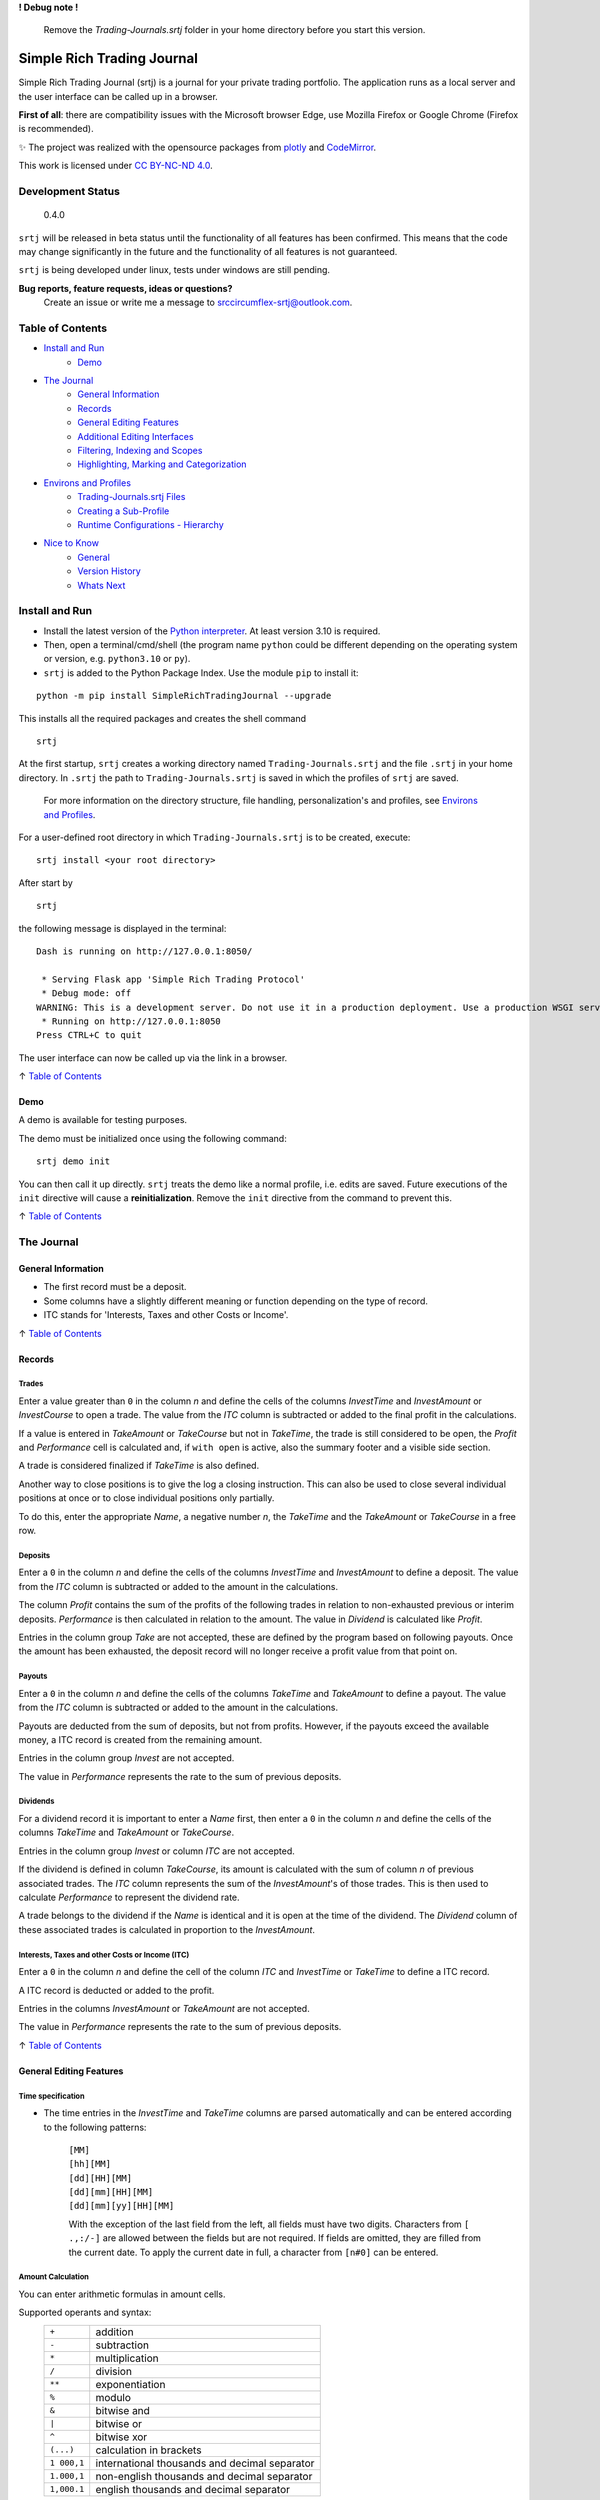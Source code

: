 **! Debug note !**

  Remove the `Trading-Journals.srtj` folder in your home directory before you start this version.

.. figure:: https://raw.githubusercontent.com/Simple-Rich-Trading-Journal/docs/main/Banner.png
    :align: center
    :alt: asd
    :width: 400px

Simple Rich Trading Journal
###########################

Simple Rich Trading Journal (srtj) is a journal for your private trading portfolio. The application
runs as a local server and the user interface can be called up in a browser.

**First of all**: there are compatibility issues with the Microsoft browser Edge,
use Mozilla Firefox or Google Chrome (Firefox is recommended).

.. image:: https://raw.githubusercontent.com/Simple-Rich-Trading-Journal/docs/main/Main.png
    :align: center

✨ The project was realized with the opensource packages from plotly_ and CodeMirror_.


.. image:: https://raw.githubusercontent.com/Simple-Rich-Trading-Journal/docs/main/cc.png
    :align: right
    :width: 100px

This work is licensed under `CC BY-NC-ND 4.0`_.

Development Status
******************

    0.4.0

``srtj`` will be released in beta status until the functionality of all features has been confirmed.
This means that the code may change significantly in the future and the functionality of all
features is not guaranteed.

``srtj`` is being developed under linux, tests under windows are still pending.

**Bug reports, feature requests, ideas or questions?**
    Create an issue or write me a message to `srccircumflex-srtj@outlook.com`_.

Table of Contents
*****************

- `Install and Run`_
    - `Demo`_

- `The Journal`_
    - `General Information`_
    - `Records`_
    - `General Editing Features`_
    - `Additional Editing Interfaces`_
    - `Filtering, Indexing and Scopes`_
    - `Highlighting, Marking and Categorization`_

- `Environs and Profiles`_
    - `Trading-Journals.srtj Files`_
    - `Creating a Sub-Profile`_
    - `Runtime Configurations - Hierarchy`_

- `Nice to Know`_
    - `General`_
    - `Version History`_
    - `Whats Next`_


Install and Run
***************

- Install the latest version of the `Python interpreter`_. At least version 3.10 is required.

- Then, open a terminal/cmd/shell
  (the program name ``python`` could be different depending on the operating system or
  version, e.g. ``python3.10`` or ``py``).

- ``srtj`` is added to the Python Package Index. Use the module ``pip`` to install it:

::

    python -m pip install SimpleRichTradingJournal --upgrade

This installs all the required packages and creates the shell command

::

    srtj

At the first startup, ``srtj`` creates a working directory named ``Trading-Journals.srtj``
and the file ``.srtj`` in your home directory. In ``.srtj`` the path to ``Trading-Journals.srtj``
is saved in which the profiles of ``srtj`` are saved.

  For more information on the directory structure, file handling, personalization's and profiles,
  see `Environs and Profiles`_.

For a user-defined root directory in which ``Trading-Journals.srtj`` is to be created, execute:

::

    srtj install <your root directory>

After start by

::

    srtj

the following message is displayed in the terminal:

::

    Dash is running on http://127.0.0.1:8050/

     * Serving Flask app 'Simple Rich Trading Protocol'
     * Debug mode: off
    WARNING: This is a development server. Do not use it in a production deployment. Use a production WSGI server instead.
     * Running on http://127.0.0.1:8050
    Press CTRL+C to quit


The user interface can now be called up via the link in a browser.

↑ `Table of Contents`_

Demo
====

A demo is available for testing purposes.

The demo must be initialized once using the following command:

::

    srtj demo init

You can then call it up directly.
``srtj`` treats the demo like a normal profile, i.e. edits are saved.
Future executions of the ``init`` directive will cause a **reinitialization**.
Remove the ``init`` directive from the command to prevent this.

↑ `Table of Contents`_

The Journal
***********

General Information
===================

- The first record must be a deposit.
- Some columns have a slightly different meaning or function depending on the type of record.
- ITC stands for 'Interests, Taxes and other Costs or Income'.

↑ `Table of Contents`_

Records
=======

Trades
------
.. image:: https://raw.githubusercontent.com/Simple-Rich-Trading-Journal/docs/main/trade_open.png
    :align: center

Enter a value greater than ``0`` in the column *n* and define the cells of the columns
*InvestTime* and *InvestAmount* or *InvestCourse* to open a trade. The value from the
*ITC* column is subtracted or added to the final profit in the calculations.

If a value is entered in *TakeAmount* or *TakeCourse* but not in *TakeTime*, the trade
is still considered to be open, the *Profit* and *Performance* cell is calculated and,
if ``with open`` is active, also the summary footer and a visible side section.

.. image:: https://raw.githubusercontent.com/Simple-Rich-Trading-Journal/docs/main/trade_open_with_take.png
    :align: center

A trade is considered finalized if *TakeTime* is also defined.

.. image:: https://raw.githubusercontent.com/Simple-Rich-Trading-Journal/docs/main/trade_fin.png
    :align: center

Another way to close positions is to give the log a closing instruction.
This can also be used to close several individual positions at once or to close individual
positions only partially.

.. image:: https://raw.githubusercontent.com/Simple-Rich-Trading-Journal/docs/main/close_cmd.png
    :align: center

To do this, enter the appropriate *Name*, a negative number *n*, the *TakeTime*
and the *TakeAmount* or *TakeCourse* in a free row.

Deposits
--------
.. image:: https://raw.githubusercontent.com/Simple-Rich-Trading-Journal/docs/main/deposit.png
    :align: center

Enter a ``0`` in the column *n* and define the cells of the columns *InvestTime* and
*InvestAmount* to define a deposit. The value from the *ITC* column is subtracted or
added to the amount in the calculations.

The column *Profit* contains the sum of the profits of the following trades in relation to
non-exhausted previous or interim deposits. *Performance* is then calculated in relation to
the amount. The value in *Dividend* is calculated like *Profit*.

Entries in the column group *Take* are not accepted, these are defined by the program
based on following payouts. Once the amount has been exhausted, the deposit record
will no longer receive a profit value from that point on.

.. image:: https://raw.githubusercontent.com/Simple-Rich-Trading-Journal/docs/main/deposit_ex.png
    :align: center

Payouts
-------
.. image:: https://raw.githubusercontent.com/Simple-Rich-Trading-Journal/docs/main/payout.png
    :align: center

Enter a ``0`` in the column *n* and define the cells of the columns *TakeTime* and
*TakeAmount* to define a payout. The value from the *ITC* column is subtracted
or added to the amount in the calculations.

Payouts are deducted from the sum of deposits, but not from profits. However, if the
payouts exceed the available money, a ITC record is created from the remaining amount.

Entries in the column group *Invest* are not accepted.

The value in *Performance* represents the rate to the sum of previous deposits.

Dividends
---------
.. image:: https://raw.githubusercontent.com/Simple-Rich-Trading-Journal/docs/main/dividend.png
    :align: center

For a dividend record it is important to enter a *Name* first, then enter a ``0`` in
the column *n* and define the cells of the columns *TakeTime* and *TakeAmount* or
*TakeCourse*.

Entries in the column group *Invest* or column *ITC* are not accepted.

If the dividend is defined in column *TakeCourse*, its amount is calculated with the sum of
column *n* of previous associated trades. The *ITC* column represents the sum of the
*InvestAmount*'s of those trades. This is then used to calculate *Performance* to represent
the dividend rate.

A trade belongs to the dividend if the *Name* is identical and it is open at the time of the
dividend. The *Dividend* column of these associated trades is calculated in proportion to the
*InvestAmount*.

.. image:: https://raw.githubusercontent.com/Simple-Rich-Trading-Journal/docs/main/dividend_at_trade.png
    :align: center


Interests, Taxes and other Costs or Income (ITC)
------------------------------------------------
.. image:: https://raw.githubusercontent.com/Simple-Rich-Trading-Journal/docs/main/itc.png
    :align: center

Enter a ``0`` in the column *n* and define the cell of the column *ITC* and
*InvestTime* or *TakeTime* to define a ITC record.

A ITC record is deducted or added to the profit.

Entries in the columns *InvestAmount* or *TakeAmount* are not accepted.

The value in *Performance* represents the rate to the sum of previous deposits.

↑ `Table of Contents`_


General Editing Features
========================

Time specification
------------------

- The time entries in the *InvestTime* and *TakeTime* columns are parsed automatically and
  can be entered according to the following patterns:

    | ``[MM]``
    | ``[hh][MM]``
    | ``[dd][HH][MM]``
    | ``[dd][mm][HH][MM]``
    | ``[dd][mm][yy][HH][MM]``

    With the exception of the last field from the left, all fields must have two digits.
    Characters from ``[ .,:/-]`` are allowed between the fields but are not required. If fields
    are omitted, they are filled from the current date. To apply the current date in full,
    a character from ``[n#0]`` can be entered.

Amount Calculation
------------------

You can enter arithmetic formulas in amount cells.

Supported operants and syntax:
    ============ ==============================================
    ``+``        addition
    ``-``        subtraction
    ``*``        multiplication
    ``/``        division
    ``**``       exponentiation
    ``%``        modulo
    ``&``        bitwise and
    ``|``        bitwise or
    ``^``        bitwise xor
    ``(...)``    calculation in brackets
    ``1 000,1``  international thousands and decimal separator
    ``1.000,1``  non-english thousands and decimal separator
    ``1,000.1``  english thousands and decimal separator
    ============ ==============================================

Copy and Paste
--------------

Functions are implemented but still buggy.

Supported actions:
    ======================== ===========================================================
    ctrl+c                   write a cell content to the clipboard.
    ctrl+x                   write a cell content to the clipboard and delete it from the log.
    ctrl+a, ctrl+y, ctrl+z   write a row to the clipboard.
    ctrl+shift+x             write a row to the clipboard and delete it from the log.
    ctrl+v                   insert the content (if the insertion does not work, move the cursor to another cell and back again and try again).
    ======================== ===========================================================

Until now, the entire log has been recalculated after insertion, which may take more computing time than simply editing a cell.

Currently, the following error may occur temporarily, which leads to the copy function being blocked:
``Uncaught (in promise) DOMException: Clipboard write was blocked due to lack of user activation.``

The feature can be deactivated by `disableCopyPaste`_.

↑ `Table of Contents`_

Additional Editing Interfaces
=============================

Autocompletion
--------------

.. image:: https://raw.githubusercontent.com/Simple-Rich-Trading-Journal/docs/main/autoc.png
    :align: left

An autocomplete interface is available for the *Name*, *Symbol* and *Type* column.
Use the key combination ``ctrl+space`` while one of these cells is in focus.

The interface searches for similar entries in the column based on the cell value.
If the cell is empty, press the ``down-arrow`` after calling up the interface.
Click on an entry or select it with ``Enter``. Click anywhere else or press ``Escape``
to close the interface without confirming.


.. image:: https://raw.githubusercontent.com/Simple-Rich-Trading-Journal/docs/main/sep.png
    :align: center

The pool is always created when the page is loaded and is not expanded during editing.


Note Widget
-----------
.. image:: https://raw.githubusercontent.com/Simple-Rich-Trading-Journal/docs/main/note.png
    :align: center


The note interface consists of a `dash Markdown component`_ as a display element
(the note sheet) and a `CodeMirror Editor`_ (the note editor).

Get in Touch
~~~~~~~~~~~~

Press ``ctrl+i`` to open the note sheet, if the note editor is not yet open, it will be
opened the next time ``ctrl+i`` is pressed. Otherwise, the note sheet is closed.

``ctrl+shift+i`` has different functions, depending on whether an element of the note
interface is open. If neither the note sheet nor the note editor is open, the key combination
functions as direct access to the note editor. Otherwise, the window position of the elements is switched.

To return the cursor from the note editor to the journal, press ``ctrl+#``. The next time
you press ``ctrl+i``, it jumps back to the note editor.

``esc`` closes all elements of the note interface.

General Syntax Rule
~~~~~~~~~~~~~~~~~~~

The dynamic integration of `cell variables`_ is active by default (`noteCellVariableFormatter`_).
These are processed internally using the `python string format library`_. As the curly brackets
``{}`` are part of their specifications, when using them as characters or in `LaTeX/Mathematics sections`_,
please note that they must be masked by doubling them. This communicates to the formatter
that it is a character and not a command: ``{{`` becomes ``{`` and ``}}`` becomes ``}``.
As the syntax of LaTeX/Mathematics also frequently uses curly brackets, an internal (invisible)
automation is activated by default (`noteMathJaxMasker`_), which masks the curly brackets in LaTeX/Mathematics sections.

Markdown and LaTeX Mathematics
~~~~~~~~~~~~~~~~~~~~~~~~~~~~~~

The note interface supports most expressions of the `Markdown language`_, see the
`Markdown Guide`_ for an introduction.

In addition, the rendering of `LaTeX/Mathematics`_ can be activated by `noteMathJax`_.
In the document, the sections that are written in the language must then be delimited by the
character strings ``$$``. Due to the inclusion of various functions, the doubling should
also be used for the inline expression, even if the original documentation provides for a simple ``$``.

.. image:: https://raw.githubusercontent.com/Simple-Rich-Trading-Journal/docs/main/latex.png
    :align: center

Cell Variables
~~~~~~~~~~~~~~

.. image:: https://raw.githubusercontent.com/Simple-Rich-Trading-Journal/docs/main/cellv.png
    :align: center

The value from a cell in the row can be dynamically included in the document,
for example the time of opening an record via ``{InvestTime}``.

In the file `plugin.py`_ you will find a list of the available fields.

File, Url, Link and Filepath Dropping
~~~~~~~~~~~~~~~~~~~~~~~~~~~~~~~~~~~~~

.. image:: https://raw.githubusercontent.com/Simple-Rich-Trading-Journal/docs/main/drop.png
    :align: center

A function is implemented and activated by default that recognizes the dropping of files/images,
urls/links and filepaths into the note editor and integrates them into the document in Markdown
language accordingly (`noteFileDropCloner`_).

To ensure that the page can access the file, a copy of the dropped file is created in the asset
folder (this also means that updates to the original file are not applied).
See also `Trading-Journals.srtj Files`_.

**Please note**: For security reasons, all browsers deny access to the file system. Therefore,
links with the ``file:///`` protocol are not functional; hence the implementation of the FileDropClone
feature. Depending on the browser, it is possible to grant access [for certain pages] in various ways.
Here_ is a small excerpt on the topic related to the Firefox browser.

↑ `Table of Contents`_

Filtering, Indexing and Scopes
==============================

There are two different effects when using filters, indexing or scopes.
In the following, *visual* means a purely visual setting of the parameters,
the calculations of the footer and side sections remain unaffected. Whereas a
*real* apply also influences the calculations.

Columns Filter
--------------

.. image:: https://raw.githubusercontent.com/Simple-Rich-Trading-Journal/docs/main/table_filter.png
    :align: center

The use of sorting or filtering in columns is purely visual.

.. image:: https://raw.githubusercontent.com/Simple-Rich-Trading-Journal/docs/main/sep.png
    :align: center

Record Types
------------

.. image:: https://raw.githubusercontent.com/Simple-Rich-Trading-Journal/docs/main/type_buttons.png
    :align: center

Filtering with Record Types is purely visual.

.. image:: https://raw.githubusercontent.com/Simple-Rich-Trading-Journal/docs/main/sep.png
    :align: center

Index by ...
------------

.. image:: https://raw.githubusercontent.com/Simple-Rich-Trading-Journal/docs/main/index_by.png
    :align: center

Changing the indexing with the `Index by ...` button is real.

.. image:: https://raw.githubusercontent.com/Simple-Rich-Trading-Journal/docs/main/sep.png
    :align: center

Quick Search
------------

.. image:: https://raw.githubusercontent.com/Simple-Rich-Trading-Journal/docs/main/q_search.png
    :align: left

In the normal state, the Quick Search Entry searches for matches in every cell of a
row and filters purely visually.
However, if the entry is confirmed with ``ctrl+enter``, the filtering becomes real and
matches are only searched in column *Name*.

.. image:: https://raw.githubusercontent.com/Simple-Rich-Trading-Journal/docs/main/sep.png
    :align: center

.. image:: https://raw.githubusercontent.com/Simple-Rich-Trading-Journal/docs/main/s_search.png
    :align: left

From this state, changes in the entry must
always be confirmed with ``ctrl+enter``. In addition, regular expressions are supported
from this state onwards (separate search parameters for multiple *Name*'s with ``|``).
The entry loses its status after it is completely deleted.

.. image:: https://raw.githubusercontent.com/Simple-Rich-Trading-Journal/docs/main/sep.png
    :align: center

Time Scope
----------

.. image:: https://raw.githubusercontent.com/Simple-Rich-Trading-Journal/docs/main/time_scope.png
    :align: left

A selection of the time scope is real.

About `Scope by ...`
~~~~~~~~~~~~~~~~~~~~

In the `... by Index` status, the time scope is selected based on the indexing according to the
status of the `Index by ...` button.
In the status `... by Both`, based on the values in *InvestTime* and *TakeTime* in each row.

.. image:: https://raw.githubusercontent.com/Simple-Rich-Trading-Journal/docs/main/sep.png
    :align: center

Calc with open
--------------

.. image:: https://raw.githubusercontent.com/Simple-Rich-Trading-Journal/docs/main/with_open.png
    :align: left

If the `with open` button is active (default), open positions are included in the calculations of
the footer and side sections.

.. image:: https://raw.githubusercontent.com/Simple-Rich-Trading-Journal/docs/main/sep.png
    :align: center

↑ `Table of Contents`_

Highlighting, Marking and Categorization
========================================

.. image:: https://raw.githubusercontent.com/Simple-Rich-Trading-Journal/docs/main/cat.png
    :align: center

The *Ranking* column is not linked to any internal functions; it is purely used to visualize
an evaluation of the position. All integers between 1 (bad) and incl. 9 (good) are visualized
accordingly.

An record can be marked using the key combination ``ctrl+m`` or ``ctrl+left-click``.
The marking effect in column *Name* is stable, the effect of the entire row can be lost by scrolling
and at the latest after a restart.

``srtj`` provides several columns for the categorization of your positions.
Some are not displayed by default, look in `rconfig.py`_ of your profile.


↑ `Table of Contents`_

Environs and Profiles
*********************

Trading-Journals.srtj Files
===========================

    See also `Install and Run`_

`journal.pkl`
-------------

This is your journal data as a Python Pickle Object.

`history.pkl`
-------------

Historical data of your journal. The number of entries is
defined by `nHistorySlots`_ (default = 10).

`column-state.pkl`
------------------

The arrangement of the columns is saved here if `columnStateCache`_
is activated (default = "global").

`position-colors.pkl`
---------------------

Memory file for position colors of the position chart
when `statisticsUsePositionColorCache`_ is activated (default = 1).

`/files` and `/files/clones`
----------------------------

The `files` folder can be accessed from ``srtj``.
Subfolders can be created here to store files that can be maintained
in the `Note Widget`_, for example. The `clones` subfolder is reserved
for the `File, Url, Link and Filepath Dropping`_ of the `Note Widget`_.

`cleaner.trash` and `cleaner.timestamp`
---------------------------------------

For file system maintenance, a cleaner is active by default,
which removes unused files in `files/clones` and unused entries
in `position-colors.pkl` every `autocleanIntervalS`_ seconds.
`cleaner.timestamp` saves the time of the last cleaning and
`cleaner.trash` is used as a trash can when `noteFileDropClonerFlushTrashing`_
is activated (default = 1). See also `File, Url, Link and Filepath Dropping`_
of the `Note Widget`_.

`#colors.py`, `#plugin.py` and `#rconfig.py`
--------------------------------------------

These files are loaded at startup if the ``#`` is removed from their name.
The attributes of these files are loaded at startup and overwrite the
standard code (see `__env__/...`_). **In order to retain standard attributes,
they must be deleted from the file.**

    See `Runtime Configurations - Hierarchy`_ and the respective file for further information.

`/%<profile>`
-------------

This folder contains a sub-profile. Its structure corresponds to the main profile.

    See also `Creating a Sub-Profile`_.

`/#demo`
--------

This folder contains the demo profile.

    See also `Demo`_.

↑ `Table of Contents`_

Creating a Sub-Profile
======================

    See also `Trading-Journals.srtj Files`_

A sub-profile can be easily created and called up via the command line:

::

    srtj / 'my second portfolio'


↑ `Table of Contents`_

Runtime Configurations - Hierarchy
==================================

    See also `Trading-Journals.srtj Files`_

Files
-----

`colors.py`, `plugin.py` and `rconfig.py` are configuration files ("the configuration files"),
these are provided masked in `Trading-Journals.srtj` and each sub-profile (to activate them,
the ``#`` must be removed from the name).

When ``srtj`` is started, the template configuration files from `__env__/...`_ are loaded first,
then their attributes are overwritten by the configuration files from `Trading-Journals.srtj`
(if available).
If a sub-profile is loaded, its configuration files are loaded at last and the attributes are
overwritten.

Commandline
-----------

In addition, configurations from `rconfig.py` can be finally defined via the command line.
The command line parser supports the transfer of lists in python syntax for the definition
of such configurations, note that string types are defined with quotation marks
(otherwise, do not pay attention to these).
Alternatively, only a field of a list can be defined.

::

    srtj colorTheme light scopeByIndex 0 logColOrder [1, 3, 4, 5,2,6,7, 8] logColWidths[2] 100

or

::

    srtj / 'my second portfolio' colorTheme light scopeByIndex 0 logColOrder [1, 3, 4, 5,2,6,7, 8] logColWidths[2] 100

For the demo:

::

    srtj demo colorTheme light scopeByIndex 0 logColOrder [1, 3, 4, 5,2,6,7, 8] logColWidths[2] 100

or

::

    srtj demo init colorTheme light scopeByIndex 0 logColOrder [1, 3, 4, 5,2,6,7, 8] logColWidths[2] 100


↑ `Table of Contents`_


Nice to Know
************

General
=======

- The project has so far only been tested on ``Mozilla Firefox 125.0.2`` on Linux.
- Before the log is (further) edited, large calculations should be completed.
- When calculations are running, ``working...`` is displayed in the tab label.
- The log is recalculated when a defined record is detected or changed.
- Reload the page to reorder all the records.
- Confirm an entry in *InvestAmount* or *TakeAmount* with Enter, **not with Tap** (BUG).
- Side sections are only calculated if they are visible. If many edits are made, they should be hidden.
- The side section can be hidden by pressing the button in the lower control bar again.
- The bottom control bar is only visible when the mouse is moved over it.
- The size of the side section can be changed: drag/double-click the separator
- Look at `rconfig.py`_
- Look at `plugin.py`_
- If internal errors occur after editing, a red stripe appears.
  This disappears after the next edit without errors.
  If the error cannot be identified, the page should be reloaded.
- Debug by reloading the page.
- After restarting the program in the terminal, the page in the browser must also
  be reloaded. It is best to close the tab and **reopen** it!

Version History
===============

0.4 #1 (2024-06-08) Relocation
    - Some bugs have been fixed.
    - Columns have been extended.
    - Functions have been added.
    - Demo has been simplified (information in v0.3 is invalid)
    - Command line syntax has been changed.
    - Structure has been fundamentally changed.

0.3 #5 (2024-05-12) @ `srccircumflex/Simple-Rich-Trading-Journal`_
    | `Note Widget`_ implemented

    | Bug fixes, improvements, code maintenance, some **variables and element ids have been renamed**.

        #2
            Module ``config.msg`` created.

        #4
            | Light `colorTheme`_ added.
            | You can now create several journals (see `Creating a Sub-Profile`_).
            | Configurations can now be transferred via the `commandline`_.
            | `Demo`_\ s can now be created for a certain number of years.

        #5
            An bug has been fixed which led to an incorrect calculation of the ITC column of Dividends_.

0.2 #1 (2024-05-05) @ `srccircumflex/Simple-Rich-Trading-Journal`_
    Autocompletion_ implemented

0.1 #1 (2024-04-29) @ `srccircumflex/Simple-Rich-Trading-Journal`_
    Initial Commit


Whats Next
==========

- Independent graphical user interface.
- Export interface.
- Extend documentation.


↑ `Table of Contents`_


.. _CC BY-NC-ND 4.0: https://creativecommons.org/licenses/by-nc-nd/4.0/?ref=chooser-v1
.. _srccircumflex-srtj@outlook.com: srccircumflex-srtj@outlook.com
.. _plotly: https://plotly.com/
.. _Python interpreter: https://www.python.org/

.. _dash Markdown component: https://dash.plotly.com/dash-core-components/markdown
.. _Markdown language: https://en.wikipedia.org/wiki/Markdown
.. _Markdown Guide: https://www.markdownguide.org/
.. _LaTeX/Mathematics: https://en.wikibooks.org/wiki/LaTeX/Mathematics
.. _CodeMirror: https://codemirror.net/5/
.. _CodeMirror Editor: https://codemirror.net/5/
.. _python string format library: https://docs.python.org/3/library/string.html#format-string-syntax
.. _`srccircumflex/Simple-Rich-Trading-Journal`: https://github.com/srccircumflex/Simple-Rich-Trading-Journal

.. _Here: https://github.com/srccircumflex/Simple-Rich-Trading-Journal/blob/master/.repo.doc/~user.js

.. _LaTeX/Mathematics sections: #markdown-and-latex-mathematics
.. _cell variables: #cell-variables

.. _\__env__/...: https://github.com/Simple-Rich-Trading-Journal/Simple-Rich-Trading-Journal/blob/master/src/SimpleRichTradingJournal/__env__
.. _rconfig.py: https://github.com/Simple-Rich-Trading-Journal/Simple-Rich-Trading-Journal/blob/master/src/SimpleRichTradingJournal/__env__/rconfig.py
.. _plugin.py: https://github.com/Simple-Rich-Trading-Journal/Simple-Rich-Trading-Journal/blob/master/src/SimpleRichTradingJournal/__env__/plugin.py

.. _`appHost`: https://github.com/Simple-Rich-Trading-Journal/Simple-Rich-Trading-Journal/blob/master/src/SimpleRichTradingJournal/__env__/rconfig.py/rconfig.py#L8
.. _`appPort`: https://github.com/Simple-Rich-Trading-Journal/Simple-Rich-Trading-Journal/blob/master/src/SimpleRichTradingJournal/__env__/rconfig.py/rconfig.py#L9
.. _`startupFlushOpenTakeAmount`: https://github.com/Simple-Rich-Trading-Journal/Simple-Rich-Trading-Journal/blob/master/src/SimpleRichTradingJournal/__env__/rconfig.py/rconfig.py#L12
.. _`disableCopyPaste`: https://github.com/Simple-Rich-Trading-Journal/Simple-Rich-Trading-Journal/blob/master/src/SimpleRichTradingJournal/__env__/rconfig.py/rconfig.py#L13
.. _`disableFooterLifeSignal`: https://github.com/Simple-Rich-Trading-Journal/Simple-Rich-Trading-Journal/blob/master/src/SimpleRichTradingJournal/__env__/rconfig.py/rconfig.py#L14
.. _`dateFormat`: https://github.com/Simple-Rich-Trading-Journal/Simple-Rich-Trading-Journal/blob/master/src/SimpleRichTradingJournal/__env__/rconfig.py/rconfig.py#L15
.. _`dateFormatFirstDayOfWeek`: https://github.com/Simple-Rich-Trading-Journal/Simple-Rich-Trading-Journal/blob/master/src/SimpleRichTradingJournal/__env__/rconfig.py/rconfig.py#L16
.. _`bindKeyCodes`: https://github.com/Simple-Rich-Trading-Journal/Simple-Rich-Trading-Journal/blob/master/src/SimpleRichTradingJournal/__env__/rconfig.py/rconfig.py#L18
.. _`colorTheme`: https://github.com/Simple-Rich-Trading-Journal/Simple-Rich-Trading-Journal/blob/master/src/SimpleRichTradingJournal/__env__/rconfig.py/rconfig.py#L32
.. _`useDefaultAltColors`: https://github.com/Simple-Rich-Trading-Journal/Simple-Rich-Trading-Journal/blob/master/src/SimpleRichTradingJournal/__env__/rconfig.py/rconfig.py#L33
.. _`checkboxLongShortStyling`: https://github.com/Simple-Rich-Trading-Journal/Simple-Rich-Trading-Journal/blob/master/src/SimpleRichTradingJournal/__env__/rconfig.py/rconfig.py#L34
.. _`autocleanIntervalS`: https://github.com/Simple-Rich-Trading-Journal/Simple-Rich-Trading-Journal/blob/master/src/SimpleRichTradingJournal/__env__/rconfig.py/rconfig.py#L35
.. _`nHistorySlots`: https://github.com/Simple-Rich-Trading-Journal/Simple-Rich-Trading-Journal/blob/master/src/SimpleRichTradingJournal/__env__/rconfig.py/rconfig.py#L37
.. _`sideInitBalance`: https://github.com/Simple-Rich-Trading-Journal/Simple-Rich-Trading-Journal/blob/master/src/SimpleRichTradingJournal/__env__/rconfig.py/rconfig.py#L42
.. _`gridSideSizeInitScale`: https://github.com/Simple-Rich-Trading-Journal/Simple-Rich-Trading-Journal/blob/master/src/SimpleRichTradingJournal/__env__/rconfig.py/rconfig.py#L45
.. _`gridDefWidthScale`: https://github.com/Simple-Rich-Trading-Journal/Simple-Rich-Trading-Journal/blob/master/src/SimpleRichTradingJournal/__env__/rconfig.py/rconfig.py#L47
.. _`gridMinWidthScale`: https://github.com/Simple-Rich-Trading-Journal/Simple-Rich-Trading-Journal/blob/master/src/SimpleRichTradingJournal/__env__/rconfig.py/rconfig.py#L48
.. _`gridRow3Height`: https://github.com/Simple-Rich-Trading-Journal/Simple-Rich-Trading-Journal/blob/master/src/SimpleRichTradingJournal/__env__/rconfig.py/rconfig.py#L49
.. _`bottomBarDistanceBottom`: https://github.com/Simple-Rich-Trading-Journal/Simple-Rich-Trading-Journal/blob/master/src/SimpleRichTradingJournal/__env__/rconfig.py/rconfig.py#L50
.. _`bottomBarDistanceRight`: https://github.com/Simple-Rich-Trading-Journal/Simple-Rich-Trading-Journal/blob/master/src/SimpleRichTradingJournal/__env__/rconfig.py/rconfig.py#L51
.. _`indexByTakeTime`: https://github.com/Simple-Rich-Trading-Journal/Simple-Rich-Trading-Journal/blob/master/src/SimpleRichTradingJournal/__env__/rconfig.py/rconfig.py#L57
.. _`scopeByIndex`: https://github.com/Simple-Rich-Trading-Journal/Simple-Rich-Trading-Journal/blob/master/src/SimpleRichTradingJournal/__env__/rconfig.py/rconfig.py#L59
.. _`strictScopeByBoth`: https://github.com/Simple-Rich-Trading-Journal/Simple-Rich-Trading-Journal/blob/master/src/SimpleRichTradingJournal/__env__/rconfig.py/rconfig.py#L61
.. _`calcWithOpens`: https://github.com/Simple-Rich-Trading-Journal/Simple-Rich-Trading-Journal/blob/master/src/SimpleRichTradingJournal/__env__/rconfig.py/rconfig.py#L68
.. _`logColOrderAssetId`: https://github.com/Simple-Rich-Trading-Journal/Simple-Rich-Trading-Journal/blob/master/src/SimpleRichTradingJournal/__env__/rconfig.py/rconfig.py#L75
.. _`logColOrderNote`: https://github.com/Simple-Rich-Trading-Journal/Simple-Rich-Trading-Journal/blob/master/src/SimpleRichTradingJournal/__env__/rconfig.py/rconfig.py#L92
.. _`logColOrder`: https://github.com/Simple-Rich-Trading-Journal/Simple-Rich-Trading-Journal/blob/master/src/SimpleRichTradingJournal/__env__/rconfig.py/rconfig.py#L107
.. _`logColWidths`: https://github.com/Simple-Rich-Trading-Journal/Simple-Rich-Trading-Journal/blob/master/src/SimpleRichTradingJournal/__env__/rconfig.py/rconfig.py#L121
.. _`columnStateCache`: https://github.com/Simple-Rich-Trading-Journal/Simple-Rich-Trading-Journal/blob/master/src/SimpleRichTradingJournal/__env__/rconfig.py/rconfig.py#L152
.. _`cellRendererChangeTakeAmount`: https://github.com/Simple-Rich-Trading-Journal/Simple-Rich-Trading-Journal/blob/master/src/SimpleRichTradingJournal/__env__/rconfig.py/rconfig.py#L158
.. _`cellRendererChangeTakeCourse`: https://github.com/Simple-Rich-Trading-Journal/Simple-Rich-Trading-Journal/blob/master/src/SimpleRichTradingJournal/__env__/rconfig.py/rconfig.py#L159
.. _`cellRendererChangePerformance`: https://github.com/Simple-Rich-Trading-Journal/Simple-Rich-Trading-Journal/blob/master/src/SimpleRichTradingJournal/__env__/rconfig.py/rconfig.py#L160
.. _`cellRendererChangeProfit`: https://github.com/Simple-Rich-Trading-Journal/Simple-Rich-Trading-Journal/blob/master/src/SimpleRichTradingJournal/__env__/rconfig.py/rconfig.py#L161
.. _`balanceT52W`: https://github.com/Simple-Rich-Trading-Journal/Simple-Rich-Trading-Journal/blob/master/src/SimpleRichTradingJournal/__env__/rconfig.py/rconfig.py#L168
.. _`balanceCurrent`: https://github.com/Simple-Rich-Trading-Journal/Simple-Rich-Trading-Journal/blob/master/src/SimpleRichTradingJournal/__env__/rconfig.py/rconfig.py#L169
.. _`balanceYears`: https://github.com/Simple-Rich-Trading-Journal/Simple-Rich-Trading-Journal/blob/master/src/SimpleRichTradingJournal/__env__/rconfig.py/rconfig.py#L170
.. _`balanceQuarters`: https://github.com/Simple-Rich-Trading-Journal/Simple-Rich-Trading-Journal/blob/master/src/SimpleRichTradingJournal/__env__/rconfig.py/rconfig.py#L171
.. _`statisticsGroupDefault`: https://github.com/Simple-Rich-Trading-Journal/Simple-Rich-Trading-Journal/blob/master/src/SimpleRichTradingJournal/__env__/rconfig.py/rconfig.py#L176
.. _`statisticsSunMaxDepth`: https://github.com/Simple-Rich-Trading-Journal/Simple-Rich-Trading-Journal/blob/master/src/SimpleRichTradingJournal/__env__/rconfig.py/rconfig.py#L187
.. _`statisticsUseSunMaxDepth`: https://github.com/Simple-Rich-Trading-Journal/Simple-Rich-Trading-Journal/blob/master/src/SimpleRichTradingJournal/__env__/rconfig.py/rconfig.py#L189
.. _`statisticsIdBySymbol`: https://github.com/Simple-Rich-Trading-Journal/Simple-Rich-Trading-Journal/blob/master/src/SimpleRichTradingJournal/__env__/rconfig.py/rconfig.py#L192
.. _`statisticsUsePositionColorCache`: https://github.com/Simple-Rich-Trading-Journal/Simple-Rich-Trading-Journal/blob/master/src/SimpleRichTradingJournal/__env__/rconfig.py/rconfig.py#L195
.. _`statisticsPerformanceStepsDefault`: https://github.com/Simple-Rich-Trading-Journal/Simple-Rich-Trading-Journal/blob/master/src/SimpleRichTradingJournal/__env__/rconfig.py/rconfig.py#L201
.. _`statisticsPerformanceIntervalDefault`: https://github.com/Simple-Rich-Trading-Journal/Simple-Rich-Trading-Journal/blob/master/src/SimpleRichTradingJournal/__env__/rconfig.py/rconfig.py#L203
.. _`statisticsPerformanceFrameDefault`: https://github.com/Simple-Rich-Trading-Journal/Simple-Rich-Trading-Journal/blob/master/src/SimpleRichTradingJournal/__env__/rconfig.py/rconfig.py#L205
.. _`statisticsPerformanceRangeDefault`: https://github.com/Simple-Rich-Trading-Journal/Simple-Rich-Trading-Journal/blob/master/src/SimpleRichTradingJournal/__env__/rconfig.py/rconfig.py#L207
.. _`statisticsPerformanceOrder`: https://github.com/Simple-Rich-Trading-Journal/Simple-Rich-Trading-Journal/blob/master/src/SimpleRichTradingJournal/__env__/rconfig.py/rconfig.py#L209
.. _`statisticsPerformanceGraphSize`: https://github.com/Simple-Rich-Trading-Journal/Simple-Rich-Trading-Journal/blob/master/src/SimpleRichTradingJournal/__env__/rconfig.py/rconfig.py#L232
.. _`statisticsPopGraphSize`: https://github.com/Simple-Rich-Trading-Journal/Simple-Rich-Trading-Journal/blob/master/src/SimpleRichTradingJournal/__env__/rconfig.py/rconfig.py#L233
.. _`statisticsOpenPositionsGraphSize`: https://github.com/Simple-Rich-Trading-Journal/Simple-Rich-Trading-Journal/blob/master/src/SimpleRichTradingJournal/__env__/rconfig.py/rconfig.py#L234
.. _`statisticsAllPositionsGraphSize`: https://github.com/Simple-Rich-Trading-Journal/Simple-Rich-Trading-Journal/blob/master/src/SimpleRichTradingJournal/__env__/rconfig.py/rconfig.py#L235
.. _`notePaperDefaultTransparency`: https://github.com/Simple-Rich-Trading-Journal/Simple-Rich-Trading-Journal/blob/master/src/SimpleRichTradingJournal/__env__/rconfig.py/rconfig.py#L242
.. _`noteEditorDefaultTransparency`: https://github.com/Simple-Rich-Trading-Journal/Simple-Rich-Trading-Journal/blob/master/src/SimpleRichTradingJournal/__env__/rconfig.py/rconfig.py#L243
.. _`noteFileDropCloner`: https://github.com/Simple-Rich-Trading-Journal/Simple-Rich-Trading-Journal/blob/master/src/SimpleRichTradingJournal/__env__/rconfig.py/rconfig.py#L246
.. _`noteFileDropClonerImgAltName`: https://github.com/Simple-Rich-Trading-Journal/Simple-Rich-Trading-Journal/blob/master/src/SimpleRichTradingJournal/__env__/rconfig.py/rconfig.py#L254
.. _`noteLinkDropPattern`: https://github.com/Simple-Rich-Trading-Journal/Simple-Rich-Trading-Journal/blob/master/src/SimpleRichTradingJournal/__env__/rconfig.py/rconfig.py#L257
.. _`notePathDropPattern`: https://github.com/Simple-Rich-Trading-Journal/Simple-Rich-Trading-Journal/blob/master/src/SimpleRichTradingJournal/__env__/rconfig.py/rconfig.py#L259
.. _`noteFileDropClonerFlushTrashing`: https://github.com/Simple-Rich-Trading-Journal/Simple-Rich-Trading-Journal/blob/master/src/SimpleRichTradingJournal/__env__/rconfig.py/rconfig.py#L261
.. _`noteMathJax`: https://github.com/Simple-Rich-Trading-Journal/Simple-Rich-Trading-Journal/blob/master/src/SimpleRichTradingJournal/__env__/rconfig.py/rconfig.py#L266
.. _`noteCellVariableFormatter`: https://github.com/Simple-Rich-Trading-Journal/Simple-Rich-Trading-Journal/blob/master/src/SimpleRichTradingJournal/__env__/rconfig.py/rconfig.py#L270
.. _`noteMathJaxMasker`: https://github.com/Simple-Rich-Trading-Journal/Simple-Rich-Trading-Journal/blob/master/src/SimpleRichTradingJournal/__env__/rconfig.py/rconfig.py#L275
.. _`noteUnifying`: https://github.com/Simple-Rich-Trading-Journal/Simple-Rich-Trading-Journal/blob/master/src/SimpleRichTradingJournal/__env__/rconfig.py/rconfig.py#L280
.. _`coursePluginUpdateInterval`: https://github.com/Simple-Rich-Trading-Journal/Simple-Rich-Trading-Journal/blob/master/src/SimpleRichTradingJournal/__env__/rconfig.py/rconfig.py#L287
.. _`coursePluginUpdateIntervalOn`: https://github.com/Simple-Rich-Trading-Journal/Simple-Rich-Trading-Journal/blob/master/src/SimpleRichTradingJournal/__env__/rconfig.py/rconfig.py#L288
.. _`coursePluginUpdateIntervalMs`: https://github.com/Simple-Rich-Trading-Journal/Simple-Rich-Trading-Journal/blob/master/src/SimpleRichTradingJournal/__env__/rconfig.py/rconfig.py#L289
.. _`pluginQuickDisable`: https://github.com/Simple-Rich-Trading-Journal/Simple-Rich-Trading-Journal/blob/master/src/SimpleRichTradingJournal/__env__/rconfig.py/rconfig.py#L296
